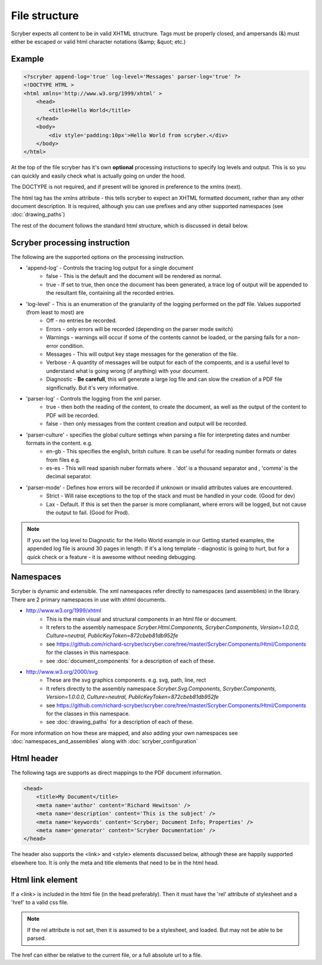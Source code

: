 ================
File structure
================

Scryber expects all content to be in valid XHTML structrure.
Tags must be properly closed, and ampersands (&) must either be escaped or valid html character notations (&amp; &quot; etc.)


Example
--------

.. code-block:: html

    <?scryber append-log='true' log-level='Messages' parser-log='true' ?>
    <!DOCTYPE HTML >
    <html xmlns='http://www.w3.org/1999/xhtml' >
        <head>
            <title>Hello World</title>
        </head>
        <body>
            <div style='padding:10px'>Hello World from scryber.</div>
        </body>
    </html>

At the top of the file scryber has it's own **optional** processing instuctions to specify log levels and output.
This is so you can quickly and easily check what is actually going on under the hood.

The DOCTYPE is not required, and if present will be ignored in preference to the xmlns (next).

The html tag has the xmlns attribute - this tells scryber to expect an XHTML formatted document,
rather than any other document description. It is required, although you can use prefixes and any other supported namespaces (see :doc:`drawing_paths`)

The rest of the document follows the standard html structure, which is discussed in detail below.


Scryber processing instruction
--------------------------------

The following are the supported options on the processing instruction.

* 'append-log' - Controls the tracing log output for a single document
    * false - This is the default and the document will be rendered as normal.
    * true - If set to true, then once the document has been generated, a trace log of output will be appended to the resultant file, containing all the recorded entries.
* 'log-level' - This is an enumeration of the granularity of the logging performed on the pdf file. Values supported (from least to most) are
    * Off - no entries be recorded.
    * Errors - only errors will be recorded (depending on the parser mode switch)
    * Warnings - warnings will occur if some of the contents cannot be loaded, or the parsing fails for a non-error condition.
    * Messages - This will output key stage messages for the generation of the file.
    * Verbose - A quantity of messages will be output for each of the compoents, and is a useful level to understand what is going wrong (if anything) with your document.
    * Diagnostic - **Be carefull**, this will generate a large log file and can slow the creation of a PDF file significnatly. But it's very informative.
* 'parser-log' - Controls the logging from the xml parser.
    * true - then both the reading of the content, to create the document, as well as the output of the content to PDF will be recorded.
    * false - then only messages from the content creation and output will be recorded.
* 'parser-culture' - specifies the global culture settings when parsing a file for interpreting dates and number formats in the content. e.g.
    * en-gb - This specifies the english, britsh culture. It can be useful for reading number formats or dates from files e.g. 
    * es-es - This will read spanish nuber formats where . 'dot' is a thousand separator and , 'comma' is the decimal separator.
* 'parser-mode' - Defines how errors will be recorded if unknown or invalid attributes values are encountered. 
    * Strict - Will raise exceptions to the top of the stack and must be handled in your code. (Good for dev)
    * Lax - Default. If this is set  then the parser is more complianant, where errors will be logged, but not cause the output to fail. (Good for Prod).

.. note:: If you set the log level to Diagnostic for the Hello World example in our Getting started examples, the appended log file is around 30 pages in length. If it's a long template - diagnostic is going to hurt, but for a quick check or a feature - it is awesome without needing debugging.

.. image:: images/HelloWorldTracing.png


Namespaces
----------

Scryber is dynamic and extensible. The xml namespaces refer directly to namespaces (and assemblies) in the library.
There are 2 primary namespaces in use with xhtml documents.


* http://www.w3.org/1999/xhtml
    * This is the main visual and structural components in an html file or document.
    * It refers to the assembly namespace `Scryber.Html.Components, Scryber.Components, Version=1.0.0.0, Culture=neutral, PublicKeyToken=872cbeb81db952fe`
    * see `<https://github.com/richard-scryber/scryber.core/tree/master/Scryber.Components/Html/Components>`_ for the classes in this namespace.
    * see :doc:`document_components` for a description of each of these.
* http://www.w3.org/2000/svg
    * These are the svg graphics components. e.g. svg, path, line, rect 
    * It refers directly to the assembly namespace `Scryber.Svg.Components, Scryber.Components, Version=1.0.0.0, Culture=neutral, PublicKeyToken=872cbeb81db952fe`
    * see `<https://github.com/richard-scryber/scryber.core/tree/master/Scryber.Components/Html/Components>`_ for the classes in this namespace.
    * see :doc:`drawing_paths` for a description of each of these.


For more information on how these are mapped, and also adding your own namespaces see :doc:`namespaces_and_assemblies` along with :doc:`scryber_configuration`

Html header
-----------

The following tags are supports as direct mappings to the PDF document information.

.. code-block:: html

    <head>
        <title>My Document</title>
        <meta name='author' content='Richard Hewitson' />
        <meta name='description' content='This is the subject' />
        <meta name='keywords' content='Scryber; Document Info; Properties' />
        <meta name='generator' content='Scryber Documentation' />
    </head>


.. image:: images/documentproperties.png

The header also supports the <link> and <style> elements discussed below, although these are happily supported elsewhere too.
It is only the meta and title elements that need to be in the html head.


Html link element
------------------

If a <link> is included in the html file (in the head preferably). 
Then it must have the 'rel' attribute of stylesheet and a 'href' to a valid css file.

.. note:: If the rel attribute is not set, then it is assumed to be a stylesheet, and loaded. But may not be able to be parsed.

The href can either be relative to the current file, or a full absolute url to a file.
